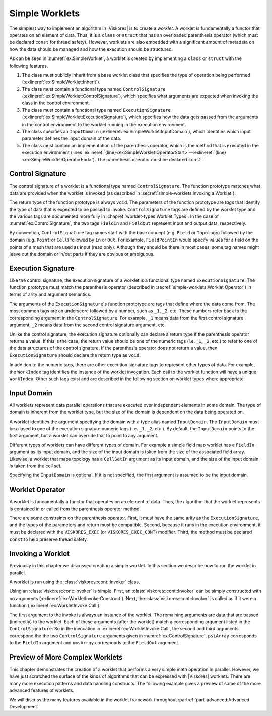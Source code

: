 ==============================
Simple Worklets
==============================

.. index:: worklet; creating

The simplest way to implement an algorithm in |Viskores| is to create a *worklet*.
A worklet is fundamentally a functor that operates on an element of data.
Thus, it is a ``class`` or ``struct`` that has an overloaded parenthesis operator (which must be declared ``const`` for thread safety).
However, worklets are also embedded with a significant amount of metadata on how the data should be managed and how the execution should be structured.

.. load-example:: SimpleWorklet
   :file: GuideExampleSimpleAlgorithm.cxx
   :caption: A simple worklet.

As can be seen in :numref:`ex:SimpleWorklet`, a worklet is created by implementing a ``class`` or ``struct`` with the following features.

.. index::
   single: control signature
   single: signature; control
   single: execution signature
   single: signature; execution
   single: input domain

1. The class must publicly inherit from a base worklet class that specifies the type of operation being performed (:exlineref:`ex:SimpleWorklet:Inherit`).
2. The class must contain a functional type named ``ControlSignature`` (:exlineref:`ex:SimpleWorklet:ControlSignature`), which specifies what arguments are expected when invoking the class in the control environment.
3. The class must contain a functional type named ``ExecutionSignature`` (:exlineref:`ex:SimpleWorklet:ExecutionSignature`), which specifies how the data gets passed from the arguments in the control environment to the worklet running in the execution environment.
4. The class specifies an ``InputDomain`` (:exlineref:`ex:SimpleWorklet:InputDomain`), which identifies which input parameter defines the input domain of the data.
5. The class must contain an implementation of the parenthesis operator, which is the method that is executed in the execution environment (lines :exlineref:`{line}<ex:SimpleWorklet:OperatorStart>`--:exlineref:`{line}<ex:SimpleWorklet:OperatorEnd>`).
   The parenthesis operator must be declared ``const``.


------------------------------
Control Signature
------------------------------

.. index::
   single: control signature
   single: signature; control
   single: worklet; control signature

The control signature of a worklet is a functional type named ``ControlSignature``.
The function prototype matches what data are provided when the worklet is invoked (as described in :secref:`simple-worklets:Invoking a Worklet`).

.. load-example:: ControlSignature
   :file: GuideExampleSimpleAlgorithm.cxx
   :caption: A ``ControlSignature``.

.. didyouknow::
   If the code in :numref:`ex:ControlSignature` looks strange, you may be unfamiliar with :index:`function types`.
   In C++, functions have types just as variables and classes do.
   A function with a prototype like

   ``void functionName(int arg1, float arg2);``

   has the type ``void(int, float)``.
   |Viskores| uses function types like this as a :index:`signature` that defines the structure of a function call.

.. index:: signature; tags

The return type of the function prototype is always ``void``.
The parameters of the function prototype are *tags* that identify the type of data that is expected to be passed to invoke.
``ControlSignature`` tags are defined by the worklet type and the various
tags are documented more fully in :chapref:`worklet-types:Worklet Types`.
In the case of :numref:`ex:ControlSignature`, the two tags ``FieldIn`` and ``FieldOut`` represent input and output data, respectively.

.. index::
   single: control signature
   single: signature; control

By convention, ``ControlSignature`` tag names start with the base concept (e.g. ``Field`` or ``Topology``) followed by the domain (e.g. ``Point`` or ``Cell``) followed by ``In`` or ``Out``.
For example, ``FieldPointIn`` would specify values for a field on the points of a mesh that are used as input (read only).
Although they should be there in most cases, some tag names might leave out the domain or in/out parts if they are obvious or ambiguous.


------------------------------
Execution Signature
------------------------------

.. index::
   single: execution signature
   single: signature; execution
   single: worklet; execution signature

Like the control signature, the execution signature of a worklet is a functional type named ``ExecutionSignature``.
The function prototype must match the parenthesis operator (described in :secref:`simple-worklets:Worklet Operator`) in terms of arity and argument semantics.

.. load-example:: ExecutionSignature
   :file: GuideExampleSimpleAlgorithm.cxx
   :caption: An ``ExecutionSignature``.

The arguments of the ``ExecutionSignature``'s function prototype are tags that define where the data come from.
The most common tags are an underscore followed by a number, such as ``_1``, ``_2``, etc.
These numbers refer back to the corresponding argument in the ``ControlSignature``.
For example, ``_1`` means data from the first control signature argument, ``_2`` means data from the second control signature argument, etc.

Unlike the control signature, the execution signature optionally can declare a return type if the parenthesis operator returns a value.
If this is the case, the return value should be one of the numeric tags (i.e. ``_1``, ``_2``, etc.)
to refer to one of the data structures of the control signature.
If the parenthesis operator does not return a value, then ``ExecutionSignature`` should declare the return type as ``void``.

In addition to the numeric tags, there are other execution signature tags to represent other types of data.
For example, the ``WorkIndex`` tag identifies the instance of the worklet invocation.
Each call to the worklet function will have a unique ``WorkIndex``.
Other such tags exist and are described in the following section on worklet types where appropriate.


------------------------------
Input Domain
------------------------------

.. index::
   single: input domain
   single: worklet; input domain

All worklets represent data parallel operations that are executed over independent elements in some domain.
The type of domain is inherent from the worklet type, but the size of the domain is dependent on the data being operated on.

A worklet identifies the argument specifying the domain with a type alias named ``InputDomain``.
The ``InputDomain`` must be aliased to one of the execution signature numeric tags (i.e. ``_1``, ``_2``, etc.).
By default, the ``InputDomain`` points to the first argument, but a worklet can override that to point to any argument.

.. load-example:: InputDomain
   :file: GuideExampleSimpleAlgorithm.cxx
   :caption: An ``InputDomain`` declaration.

Different types of worklets can have different types of domain.
For example a simple field map worklet has a ``FieldIn`` argument as its input domain, and the size of the input domain is taken from the size of the associated field array.
Likewise, a worklet that maps topology has a ``CellSetIn`` argument as its input domain, and the size of the input domain is taken from the cell set.

Specifying the ``InputDomain`` is optional.
If it is not specified, the first argument is assumed to be the input domain.


------------------------------
Worklet Operator
------------------------------

A worklet is fundamentally a functor that operates on an element of data.
Thus, the algorithm that the worklet represents is contained in or called from the parenthesis operator method.

.. load-example:: WorkletOperator
   :file: GuideExampleSimpleAlgorithm.cxx
   :caption: An overloaded parenthesis operator of a worklet.

There are some constraints on the parenthesis operator.
First, it must have the same arity as the ``ExecutionSignature``, and the types of the parameters and return must be compatible.
Second, because it runs in the execution environment, it must be declared with the ``VISKORES_EXEC`` (or ``VISKORES_EXEC_CONT``) modifier.
Third, the method must be declared ``const`` to help preserve thread safety.


------------------------------
Invoking a Worklet
------------------------------

.. index:: worklet; invoke

Previously in this chapter we discussed creating a simple worklet.
In this section we describe how to run the worklet in parallel.

A worklet is run using the :class:`viskores::cont::Invoker` class.

.. load-example:: WorkletInvoke
   :file: GuideExampleSimpleAlgorithm.cxx
   :caption: Invoking a worklet.

Using an :class:`viskores::cont::Invoker` is simple.
First, an :class:`viskores::cont::Invoker` can be simply constructed with no arguments (:exlineref:`ex:WorkletInvoke:Construct`).
Next, the :class:`viskores::cont::Invoker` is called as if it were a function (:exlineref:`ex:WorkletInvoke:Call`).

The first argument to the invoke is always an instance of the worklet.
The remaining arguments are data that are passed (indirectly) to the worklet.
Each of these arguments (after the worklet) match a corresponding argument listed in the ``ControlSignature``.
So in the invocation in :exlineref:`ex:WorkletInvoke:Call`, the second and third arguments correspond the the two ``ControlSignature`` arguments given in :numref:`ex:ControlSignature`.
``psiArray`` corresponds to the ``FieldIn`` argument and ``nmsArray`` corresponds to the ``FieldOut`` argument.

.. doxygenstruct:: viskores::cont::Invoker
   :members:


----------------------------------------
Preview of More Complex Worklets
----------------------------------------

This chapter demonstrates the creation of a worklet that performs a very simple math operation in parallel.
However, we have just scratched the surface of the kinds of algorithms that can be expressed with |Viskores| worklets.
There are many more execution patterns and data handling constructs.
The following example gives a preview of some of the more advanced features of worklets.

.. load-example:: ComplexWorklet
   :file: GuideExampleCellEdgesFaces.cxx
   :caption: A more complex worklet.

We will discuss the many features available in the worklet framework throughout :partref:`part-advanced:Advanced Development`.
